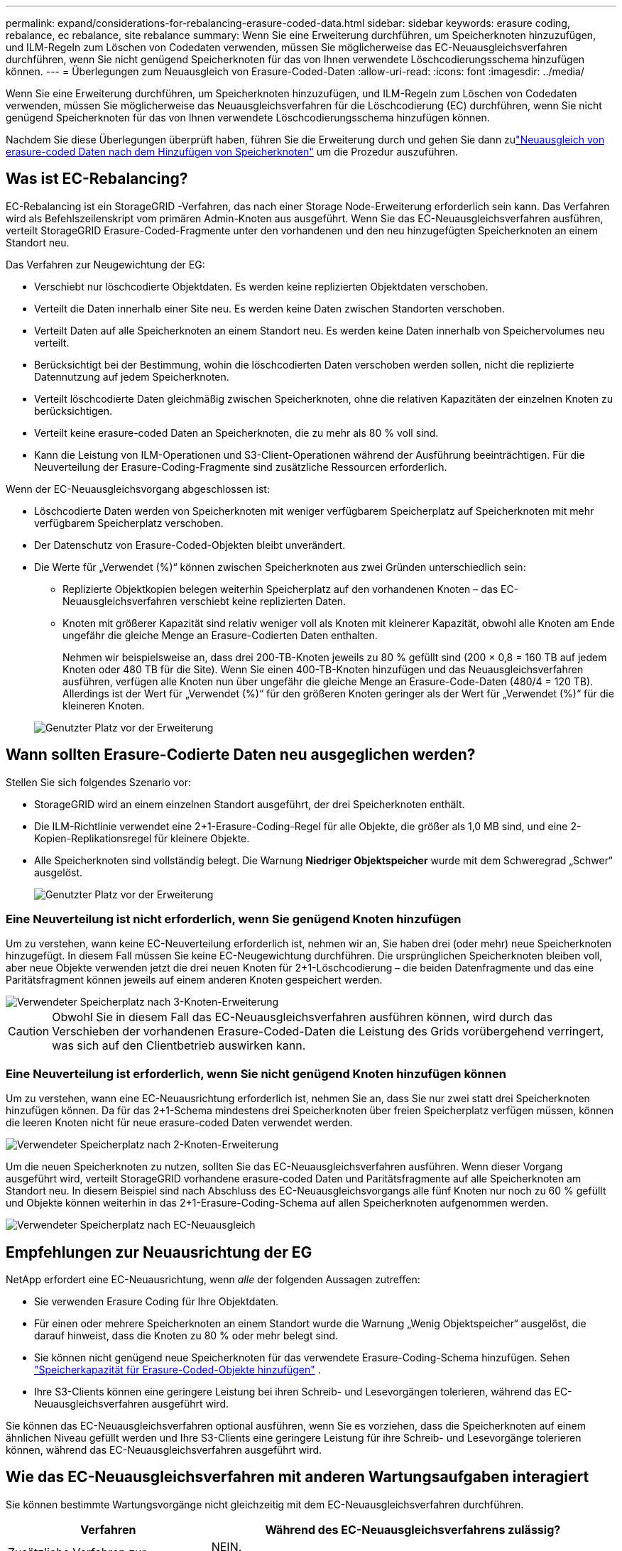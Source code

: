 ---
permalink: expand/considerations-for-rebalancing-erasure-coded-data.html 
sidebar: sidebar 
keywords: erasure coding, rebalance, ec rebalance, site rebalance 
summary: Wenn Sie eine Erweiterung durchführen, um Speicherknoten hinzuzufügen, und ILM-Regeln zum Löschen von Codedaten verwenden, müssen Sie möglicherweise das EC-Neuausgleichsverfahren durchführen, wenn Sie nicht genügend Speicherknoten für das von Ihnen verwendete Löschcodierungsschema hinzufügen können. 
---
= Überlegungen zum Neuausgleich von Erasure-Coded-Daten
:allow-uri-read: 
:icons: font
:imagesdir: ../media/


[role="lead"]
Wenn Sie eine Erweiterung durchführen, um Speicherknoten hinzuzufügen, und ILM-Regeln zum Löschen von Codedaten verwenden, müssen Sie möglicherweise das Neuausgleichsverfahren für die Löschcodierung (EC) durchführen, wenn Sie nicht genügend Speicherknoten für das von Ihnen verwendete Löschcodierungsschema hinzufügen können.

Nachdem Sie diese Überlegungen überprüft haben, führen Sie die Erweiterung durch und gehen Sie dann zulink:rebalancing-erasure-coded-data-after-adding-storage-nodes.html["Neuausgleich von erasure-coded Daten nach dem Hinzufügen von Speicherknoten"] um die Prozedur auszuführen.



== Was ist EC-Rebalancing?

EC-Rebalancing ist ein StorageGRID -Verfahren, das nach einer Storage Node-Erweiterung erforderlich sein kann.  Das Verfahren wird als Befehlszeilenskript vom primären Admin-Knoten aus ausgeführt.  Wenn Sie das EC-Neuausgleichsverfahren ausführen, verteilt StorageGRID Erasure-Coded-Fragmente unter den vorhandenen und den neu hinzugefügten Speicherknoten an einem Standort neu.

Das Verfahren zur Neugewichtung der EG:

* Verschiebt nur löschcodierte Objektdaten.  Es werden keine replizierten Objektdaten verschoben.
* Verteilt die Daten innerhalb einer Site neu.  Es werden keine Daten zwischen Standorten verschoben.
* Verteilt Daten auf alle Speicherknoten an einem Standort neu.  Es werden keine Daten innerhalb von Speichervolumes neu verteilt.
* Berücksichtigt bei der Bestimmung, wohin die löschcodierten Daten verschoben werden sollen, nicht die replizierte Datennutzung auf jedem Speicherknoten.
* Verteilt löschcodierte Daten gleichmäßig zwischen Speicherknoten, ohne die relativen Kapazitäten der einzelnen Knoten zu berücksichtigen.
* Verteilt keine erasure-coded Daten an Speicherknoten, die zu mehr als 80 % voll sind.
* Kann die Leistung von ILM-Operationen und S3-Client-Operationen während der Ausführung beeinträchtigen. Für die Neuverteilung der Erasure-Coding-Fragmente sind zusätzliche Ressourcen erforderlich.


Wenn der EC-Neuausgleichsvorgang abgeschlossen ist:

* Löschcodierte Daten werden von Speicherknoten mit weniger verfügbarem Speicherplatz auf Speicherknoten mit mehr verfügbarem Speicherplatz verschoben.
* Der Datenschutz von Erasure-Coded-Objekten bleibt unverändert.
* Die Werte für „Verwendet (%)“ können zwischen Speicherknoten aus zwei Gründen unterschiedlich sein:
+
** Replizierte Objektkopien belegen weiterhin Speicherplatz auf den vorhandenen Knoten – das EC-Neuausgleichsverfahren verschiebt keine replizierten Daten.
** Knoten mit größerer Kapazität sind relativ weniger voll als Knoten mit kleinerer Kapazität, obwohl alle Knoten am Ende ungefähr die gleiche Menge an Erasure-Codierten Daten enthalten.
+
Nehmen wir beispielsweise an, dass drei 200-TB-Knoten jeweils zu 80 % gefüllt sind (200 &#215; 0,8 = 160 TB auf jedem Knoten oder 480 TB für die Site).  Wenn Sie einen 400-TB-Knoten hinzufügen und das Neuausgleichsverfahren ausführen, verfügen alle Knoten nun über ungefähr die gleiche Menge an Erasure-Code-Daten (480/4 = 120 TB).  Allerdings ist der Wert für „Verwendet (%)“ für den größeren Knoten geringer als der Wert für „Verwendet (%)“ für die kleineren Knoten.

+
image::../media/used_space_with_larger_node.png[Genutzter Platz vor der Erweiterung]







== Wann sollten Erasure-Codierte Daten neu ausgeglichen werden?

Stellen Sie sich folgendes Szenario vor:

* StorageGRID wird an einem einzelnen Standort ausgeführt, der drei Speicherknoten enthält.
* Die ILM-Richtlinie verwendet eine 2+1-Erasure-Coding-Regel für alle Objekte, die größer als 1,0 MB sind, und eine 2-Kopien-Replikationsregel für kleinere Objekte.
* Alle Speicherknoten sind vollständig belegt.  Die Warnung *Niedriger Objektspeicher* wurde mit dem Schweregrad „Schwer“ ausgelöst.
+
image::../media/used_space_before_expansion.png[Genutzter Platz vor der Erweiterung]





=== Eine Neuverteilung ist nicht erforderlich, wenn Sie genügend Knoten hinzufügen

Um zu verstehen, wann keine EC-Neuverteilung erforderlich ist, nehmen wir an, Sie haben drei (oder mehr) neue Speicherknoten hinzugefügt.  In diesem Fall müssen Sie keine EC-Neugewichtung durchführen.  Die ursprünglichen Speicherknoten bleiben voll, aber neue Objekte verwenden jetzt die drei neuen Knoten für 2+1-Löschcodierung – die beiden Datenfragmente und das eine Paritätsfragment können jeweils auf einem anderen Knoten gespeichert werden.

image::../media/used_space_after_3_node_expansion.png[Verwendeter Speicherplatz nach 3-Knoten-Erweiterung]


CAUTION: Obwohl Sie in diesem Fall das EC-Neuausgleichsverfahren ausführen können, wird durch das Verschieben der vorhandenen Erasure-Coded-Daten die Leistung des Grids vorübergehend verringert, was sich auf den Clientbetrieb auswirken kann.



=== Eine Neuverteilung ist erforderlich, wenn Sie nicht genügend Knoten hinzufügen können

Um zu verstehen, wann eine EC-Neuausrichtung erforderlich ist, nehmen Sie an, dass Sie nur zwei statt drei Speicherknoten hinzufügen können.  Da für das 2+1-Schema mindestens drei Speicherknoten über freien Speicherplatz verfügen müssen, können die leeren Knoten nicht für neue erasure-coded Daten verwendet werden.

image::../media/used_space_after_2_node_expansion.png[Verwendeter Speicherplatz nach 2-Knoten-Erweiterung]

Um die neuen Speicherknoten zu nutzen, sollten Sie das EC-Neuausgleichsverfahren ausführen.  Wenn dieser Vorgang ausgeführt wird, verteilt StorageGRID vorhandene erasure-coded Daten und Paritätsfragmente auf alle Speicherknoten am Standort neu.  In diesem Beispiel sind nach Abschluss des EC-Neuausgleichsvorgangs alle fünf Knoten nur noch zu 60 % gefüllt und Objekte können weiterhin in das 2+1-Erasure-Coding-Schema auf allen Speicherknoten aufgenommen werden.

image::../media/used_space_after_ec_rebalance.png[Verwendeter Speicherplatz nach EC-Neuausgleich]



== Empfehlungen zur Neuausrichtung der EG

NetApp erfordert eine EC-Neuausrichtung, wenn _alle_ der folgenden Aussagen zutreffen:

* Sie verwenden Erasure Coding für Ihre Objektdaten.
* Für einen oder mehrere Speicherknoten an einem Standort wurde die Warnung „Wenig Objektspeicher“ ausgelöst, die darauf hinweist, dass die Knoten zu 80 % oder mehr belegt sind.
* Sie können nicht genügend neue Speicherknoten für das verwendete Erasure-Coding-Schema hinzufügen. Sehen link:adding-storage-capacity-for-erasure-coded-objects.html["Speicherkapazität für Erasure-Coded-Objekte hinzufügen"] .
* Ihre S3-Clients können eine geringere Leistung bei ihren Schreib- und Lesevorgängen tolerieren, während das EC-Neuausgleichsverfahren ausgeführt wird.


Sie können das EC-Neuausgleichsverfahren optional ausführen, wenn Sie es vorziehen, dass die Speicherknoten auf einem ähnlichen Niveau gefüllt werden und Ihre S3-Clients eine geringere Leistung für ihre Schreib- und Lesevorgänge tolerieren können, während das EC-Neuausgleichsverfahren ausgeführt wird.



== Wie das EC-Neuausgleichsverfahren mit anderen Wartungsaufgaben interagiert

Sie können bestimmte Wartungsvorgänge nicht gleichzeitig mit dem EC-Neuausgleichsverfahren durchführen.

[cols="1a,2a"]
|===
| Verfahren | Während des EC-Neuausgleichsverfahrens zulässig? 


 a| 
Zusätzliche Verfahren zur Neugewichtung der EG
 a| 
NEIN.

Sie können jeweils nur einen EC-Neuausgleichsvorgang ausführen.



 a| 
Außerbetriebnahmeverfahren

EC-Datenreparaturauftrag
 a| 
NEIN.

* Während der EC-Neuausgleich läuft, können Sie keinen Außerbetriebnahmevorgang oder keine EC-Datenreparatur starten.
* Sie können den EC-Neuausgleichsvorgang nicht starten, während ein Verfahren zur Außerbetriebnahme eines Speicherknotens oder eine EC-Datenreparatur ausgeführt wird.




 a| 
Erweiterungsverfahren
 a| 
NEIN.

Wenn Sie in einer Erweiterung neue Speicherknoten hinzufügen müssen, führen Sie nach dem Hinzufügen aller neuen Knoten das EC-Neuausgleichsverfahren aus.



 a| 
Upgrade-Verfahren
 a| 
NEIN.

Wenn Sie die StorageGRID -Software aktualisieren müssen, führen Sie den Aktualisierungsvorgang vor oder nach dem Ausführen des EC-Neuausgleichsverfahrens durch.  Bei Bedarf können Sie den EC-Neuausgleichsvorgang beenden, um ein Software-Upgrade durchzuführen.



 a| 
Verfahren zum Klonen von Appliance-Knoten
 a| 
NEIN.

Wenn Sie einen Appliance-Speicherknoten klonen müssen, führen Sie nach dem Hinzufügen des neuen Knotens das EC-Neuausgleichsverfahren aus.



 a| 
Hotfix-Verfahren
 a| 
Ja.

Sie können einen StorageGRID Hotfix anwenden, während der EC-Neuausgleichsvorgang ausgeführt wird.



 a| 
Andere Wartungsverfahren
 a| 
NEIN.

Sie müssen das EC-Neuausgleichsverfahren beenden, bevor Sie andere Wartungsvorgänge ausführen.

|===


== Wie das EC-Neuausgleichsverfahren mit ILM interagiert

Vermeiden Sie während der Ausführung des EC-Neuausgleichsverfahrens ILM-Änderungen, die den Speicherort vorhandener Erasure-Coded-Objekte ändern könnten.  Beginnen Sie beispielsweise nicht mit der Verwendung einer ILM-Regel, die ein anderes Erasure-Coding-Profil hat.  Wenn Sie solche ILM-Änderungen vornehmen müssen, sollten Sie das EC-Neuausgleichsverfahren beenden.
